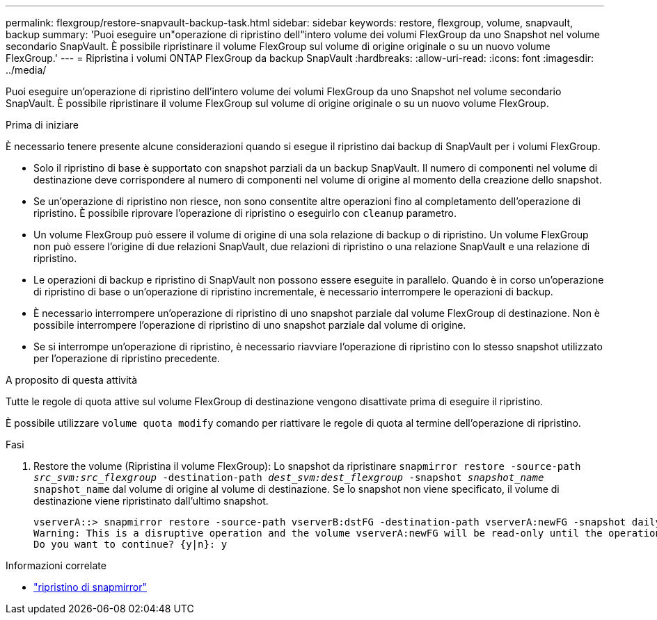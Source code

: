 ---
permalink: flexgroup/restore-snapvault-backup-task.html 
sidebar: sidebar 
keywords: restore, flexgroup, volume, snapvault, backup 
summary: 'Puoi eseguire un"operazione di ripristino dell"intero volume dei volumi FlexGroup da uno Snapshot nel volume secondario SnapVault. È possibile ripristinare il volume FlexGroup sul volume di origine originale o su un nuovo volume FlexGroup.' 
---
= Ripristina i volumi ONTAP FlexGroup da backup SnapVault
:hardbreaks:
:allow-uri-read: 
:icons: font
:imagesdir: ../media/


[role="lead"]
Puoi eseguire un'operazione di ripristino dell'intero volume dei volumi FlexGroup da uno Snapshot nel volume secondario SnapVault. È possibile ripristinare il volume FlexGroup sul volume di origine originale o su un nuovo volume FlexGroup.

.Prima di iniziare
È necessario tenere presente alcune considerazioni quando si esegue il ripristino dai backup di SnapVault per i volumi FlexGroup.

* Solo il ripristino di base è supportato con snapshot parziali da un backup SnapVault. Il numero di componenti nel volume di destinazione deve corrispondere al numero di componenti nel volume di origine al momento della creazione dello snapshot.
* Se un'operazione di ripristino non riesce, non sono consentite altre operazioni fino al completamento dell'operazione di ripristino. È possibile riprovare l'operazione di ripristino o eseguirlo con `cleanup` parametro.
* Un volume FlexGroup può essere il volume di origine di una sola relazione di backup o di ripristino. Un volume FlexGroup non può essere l'origine di due relazioni SnapVault, due relazioni di ripristino o una relazione SnapVault e una relazione di ripristino.
* Le operazioni di backup e ripristino di SnapVault non possono essere eseguite in parallelo. Quando è in corso un'operazione di ripristino di base o un'operazione di ripristino incrementale, è necessario interrompere le operazioni di backup.
* È necessario interrompere un'operazione di ripristino di uno snapshot parziale dal volume FlexGroup di destinazione. Non è possibile interrompere l'operazione di ripristino di uno snapshot parziale dal volume di origine.
* Se si interrompe un'operazione di ripristino, è necessario riavviare l'operazione di ripristino con lo stesso snapshot utilizzato per l'operazione di ripristino precedente.


.A proposito di questa attività
Tutte le regole di quota attive sul volume FlexGroup di destinazione vengono disattivate prima di eseguire il ripristino.

È possibile utilizzare `volume quota modify` comando per riattivare le regole di quota al termine dell'operazione di ripristino.

.Fasi
. Restore the volume (Ripristina il volume FlexGroup): Lo snapshot da ripristinare `snapmirror restore -source-path _src_svm:src_flexgroup_ -destination-path _dest_svm:dest_flexgroup_ -snapshot _snapshot_name_`
`snapshot_name` dal volume di origine al volume di destinazione. Se lo snapshot non viene specificato, il volume di destinazione viene ripristinato dall'ultimo snapshot.
+
[listing]
----
vserverA::> snapmirror restore -source-path vserverB:dstFG -destination-path vserverA:newFG -snapshot daily.2016-07-15_0010
Warning: This is a disruptive operation and the volume vserverA:newFG will be read-only until the operation completes
Do you want to continue? {y|n}: y
----


.Informazioni correlate
* link:https://docs.netapp.com/us-en/ontap-cli/snapmirror-restore.html["ripristino di snapmirror"^]


